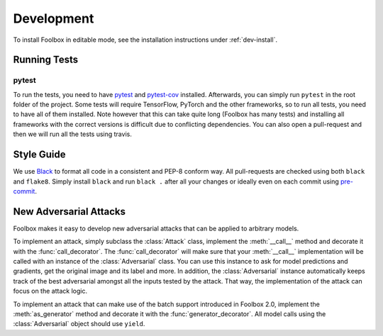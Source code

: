 ============
Development
============

To install Foolbox in editable mode, see the installation instructions under :ref:`dev-install`.

.. _development:

Running Tests
=======================

pytest
``````

To run the tests, you need to have `pytest <https://docs.pytest.org/en/latest/getting-started.html>`_ and `pytest-cov <http://pytest-cov.readthedocs.io/en/latest/readme.html#installation>`_ installed. Afterwards, you can simply run ``pytest`` in the root folder of the project. Some tests will require TensorFlow, PyTorch and the other frameworks, so to run all tests, you need to have all of them installed. Note however that this can take quite long (Foolbox has many tests) and installing all frameworks with the correct versions is difficult due to conflicting dependencies. You can also open a pull-request and then we will run all the tests using travis.

Style Guide
===========

We use `Black <https://black.readthedocs.io/>`_ to format all code in a consistent and PEP-8 conform way.
All pull-requests are checked using both ``black`` and ``flake8``. Simply install ``black`` and run ``black .`` after
all your changes or ideally even on each commit using `pre-commit <https://black.readthedocs.io/en/stable/version_control_integration.html>`_.

New Adversarial Attacks
=======================

Foolbox makes it easy to develop new adversarial attacks that can be applied to arbitrary models.

To implement an attack, simply subclass the :class:`Attack` class, implement the :meth:`__call__` method and decorate it with the :func:`call_decorator`. The :func:`call_decorator` will make sure that your :meth:`__call__` implementation will be called with an instance of the :class:`Adversarial` class. You can use this instance to ask for model predictions and gradients, get the original image and its label and more. In addition, the :class:`Adversarial` instance automatically keeps track of the best adversarial amongst all the inputs tested by the attack. That way, the implementation of the attack can focus on the attack logic.

To implement an attack that can make use of the batch support introduced in Foolbox 2.0, implement the :meth:`as_generator` method and decorate it with the :func:`generator_decorator`. All model calls using the :class:`Adversarial` object should use ``yield``.

